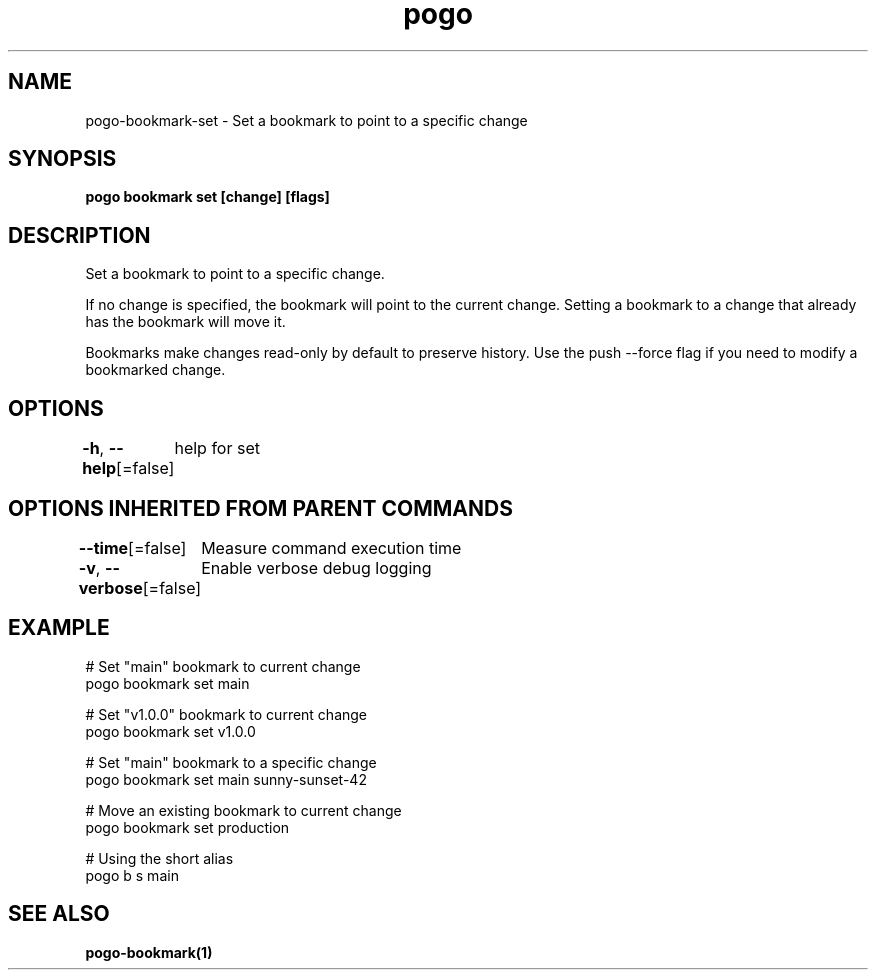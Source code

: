 .nh
.TH "pogo" "1" "Sep 2025" "pogo/dev" "Pogo Manual"

.SH NAME
pogo-bookmark-set - Set a bookmark to point to a specific change


.SH SYNOPSIS
\fBpogo bookmark set  [change] [flags]\fP


.SH DESCRIPTION
Set a bookmark to point to a specific change.

.PP
If no change is specified, the bookmark will point to the current change.
Setting a bookmark to a change that already has the bookmark will move it.

.PP
Bookmarks make changes read-only by default to preserve history. Use the
push --force flag if you need to modify a bookmarked change.


.SH OPTIONS
\fB-h\fP, \fB--help\fP[=false]
	help for set


.SH OPTIONS INHERITED FROM PARENT COMMANDS
\fB--time\fP[=false]
	Measure command execution time

.PP
\fB-v\fP, \fB--verbose\fP[=false]
	Enable verbose debug logging


.SH EXAMPLE
.EX
# Set "main" bookmark to current change
pogo bookmark set main

# Set "v1.0.0" bookmark to current change
pogo bookmark set v1.0.0

# Set "main" bookmark to a specific change
pogo bookmark set main sunny-sunset-42

# Move an existing bookmark to current change
pogo bookmark set production

# Using the short alias
pogo b s main
.EE


.SH SEE ALSO
\fBpogo-bookmark(1)\fP
